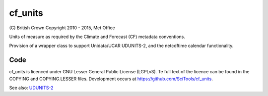 cf\_units
=========

.. image:: https://api.travis-ci.org/SciTools/cf_units.png
   :target: http://travis-ci.org/SciTools/cf_units

\(C) British Crown Copyright 2010 - 2015, Met Office

Units of measure as required by the Climate and Forecast (CF) metadata
conventions.

Provision of a wrapper class to support Unidata/UCAR UDUNITS-2, and the
netcdftime calendar functionality.


Code
----
cf_units is licenced under GNU Lesser General Public License (LGPLv3).
Te full text of the licence can be found in the COPYING and COPYING.LESSER
files.  Development occurs at https://github.com/SciTools/cf_units.


See also:
`UDUNITS-2 <http://www.unidata.ucar.edu/software/udunits/udunits-2/udunits2.html>`__
